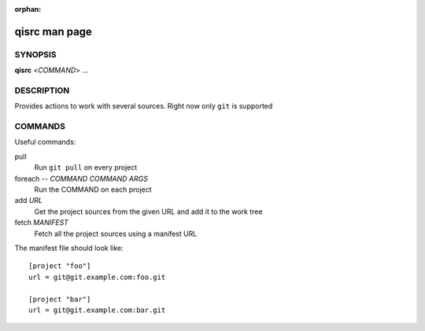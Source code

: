 :orphan:

qisrc man page
==============

SYNOPSIS
--------
**qisrc** <*COMMAND*> ...


DESCRIPTION
-----------

Provides actions to work with several sources.
Right now only ``git`` is supported

COMMANDS
--------


Useful commands:

pull
  Run ``git pull`` on every project

foreach -- *COMMAND* *COMMAND ARGS*
  Run the COMMAND on each project

add *URL*
  Get the project sources from the given URL and add it to the
  work tree

fetch *MANIFEST*
  Fetch all the project sources using a manifest URL

The manifest file should look like::

  [project "foo"]
  url = git@git.example.com:foo.git

  [project "bar"]
  url = git@git.example.com:bar.git

